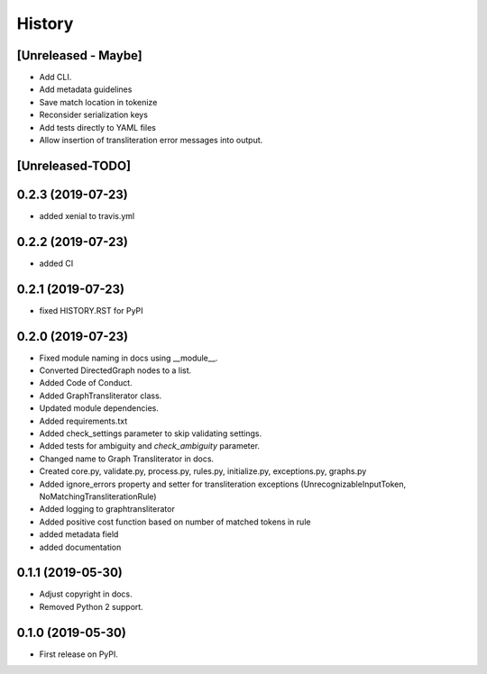 =======
History
=======

[Unreleased - Maybe]
--------------------
* Add CLI.
* Add metadata guidelines
* Save match location in tokenize
* Reconsider serialization keys
* Add tests directly to YAML files
* Allow insertion of transliteration error messages into output.

[Unreleased-TODO]
-----------------

0.2.3 (2019-07-23)
-----------------
* added xenial to travis.yml

0.2.2 (2019-07-23)
-----------------
* added CI

0.2.1 (2019-07-23)
------------------
* fixed HISTORY.RST for PyPI

0.2.0 (2019-07-23)
------------------
* Fixed  module naming in docs using __module__.
* Converted DirectedGraph nodes to a list.
* Added Code of Conduct.
* Added GraphTransliterator class.
* Updated module dependencies.
* Added requirements.txt
* Added check_settings parameter to skip validating settings.
* Added tests for ambiguity and `check_ambiguity` parameter.
* Changed name to Graph Transliterator in docs.
* Created core.py, validate.py, process.py,  rules.py, initialize.py,
  exceptions.py, graphs.py
* Added ignore_errors property and setter for transliteration
  exceptions (UnrecognizableInputToken, NoMatchingTransliterationRule)
* Added logging to graphtransliterator
* Added positive cost function based on number of matched tokens in rule
* added metadata field
* added documentation

0.1.1 (2019-05-30)
------------------
* Adjust copyright in docs.
* Removed  Python 2 support.

0.1.0 (2019-05-30)
------------------
* First release on PyPI.
